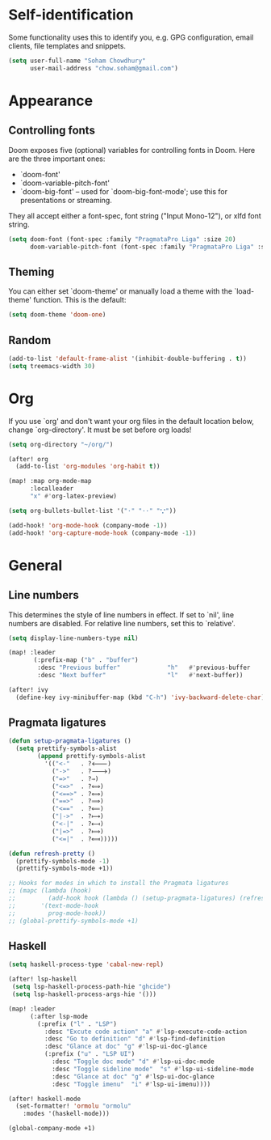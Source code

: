* Self-identification
Some functionality uses this to identify you, e.g. GPG configuration, email
clients, file templates and snippets.

#+BEGIN_SRC emacs-lisp
(setq user-full-name "Soham Chowdhury"
      user-mail-address "chow.soham@gmail.com")
#+END_SRC

* Appearance
** Controlling fonts
Doom exposes five (optional) variables for controlling fonts in Doom. Here
are the three important ones:

+ `doom-font'
+ `doom-variable-pitch-font'
+ `doom-big-font' -- used for `doom-big-font-mode'; use this for
  presentations or streaming.

They all accept either a font-spec, font string ("Input Mono-12"), or xlfd
font string.

#+BEGIN_SRC emacs-lisp
(setq doom-font (font-spec :family "PragmataPro Liga" :size 20)
      doom-variable-pitch-font (font-spec :family "PragmataPro Liga" :size 20))
#+END_SRC

** Theming
You can either set `doom-theme' or manually load a theme with the
`load-theme' function. This is the default:

#+BEGIN_SRC emacs-lisp
(setq doom-theme 'doom-one)
#+END_SRC
** Random
#+BEGIN_SRC emacs-lisp
(add-to-list 'default-frame-alist '(inhibit-double-buffering . t))
(setq treemacs-width 30)
#+END_SRC

* Org
If you use `org' and don't want your org files in the default location below,
change `org-directory'. It must be set before org loads!

#+BEGIN_SRC emacs-lisp
(setq org-directory "~/org/")

(after! org
  (add-to-list 'org-modules 'org-habit t))

(map! :map org-mode-map
      :localleader
      "x" #'org-latex-preview)

(setq org-bullets-bullet-list '("·" "··" "𐬼"))

(add-hook! 'org-mode-hook (company-mode -1))
(add-hook! 'org-capture-mode-hook (company-mode -1))
#+END_SRC

* General
** Line numbers
This determines the style of line numbers in effect. If set to `nil', line
numbers are disabled. For relative line numbers, set this to `relative'.
#+BEGIN_SRC emacs-lisp
(setq display-line-numbers-type nil)
#+END_SRC

#+BEGIN_SRC emacs-lisp
(map! :leader
       (:prefix-map ("b" . "buffer")
        :desc "Previous buffer"             "h"   #'previous-buffer
        :desc "Next buffer"                 "l"   #'next-buffer))

(after! ivy
  (define-key ivy-minibuffer-map (kbd "C-h") 'ivy-backward-delete-char))
#+END_SRC

** Pragmata ligatures
#+BEGIN_SRC emacs-lisp
(defun setup-pragmata-ligatures ()
  (setq prettify-symbols-alist
        (append prettify-symbols-alist
          '(("<-"   . ?🡐)
            ("->"   . ?🡒)
            ("=>"   . ?⇒)
            ("<=>"  . ?⟺)
            ("<==>" . ?⟺)
            ("==>"  . ?⟹)
            ("<=="  . ?⟸)
            ("|->"  . ?⟼)
            ("<-|"  . ?⟻)
            ("|=>"  . ?⟾)
            ("<=|"  . ?⟽)))))

(defun refresh-pretty ()
  (prettify-symbols-mode -1)
  (prettify-symbols-mode +1))

;; Hooks for modes in which to install the Pragmata ligatures
;; (mapc (lambda (hook)
;;         (add-hook hook (lambda () (setup-pragmata-ligatures) (refresh-pretty))))
;;       '(text-mode-hook
;;         prog-mode-hook))
;; (global-prettify-symbols-mode +1)
#+END_SRC

** Haskell
#+BEGIN_SRC emacs-lisp
(setq haskell-process-type 'cabal-new-repl)

(after! lsp-haskell
 (setq lsp-haskell-process-path-hie "ghcide")
 (setq lsp-haskell-process-args-hie '()))

(map! :leader
      (:after lsp-mode
        (:prefix ("l" . "LSP")
          :desc "Excute code action" "a" #'lsp-execute-code-action
          :desc "Go to definition" "d" #'lsp-find-definition
          :desc "Glance at doc" "g" #'lsp-ui-doc-glance
          (:prefix ("u" . "LSP UI")
            :desc "Toggle doc mode" "d" #'lsp-ui-doc-mode
            :desc "Toggle sideline mode"  "s" #'lsp-ui-sideline-mode
            :desc "Glance at doc" "g" #'lsp-ui-doc-glance
            :desc "Toggle imenu"  "i" #'lsp-ui-imenu))))

(after! haskell-mode
  (set-formatter! 'ormolu "ormolu"
    :modes '(haskell-mode)))

(global-company-mode +1)
#+END_SRC
